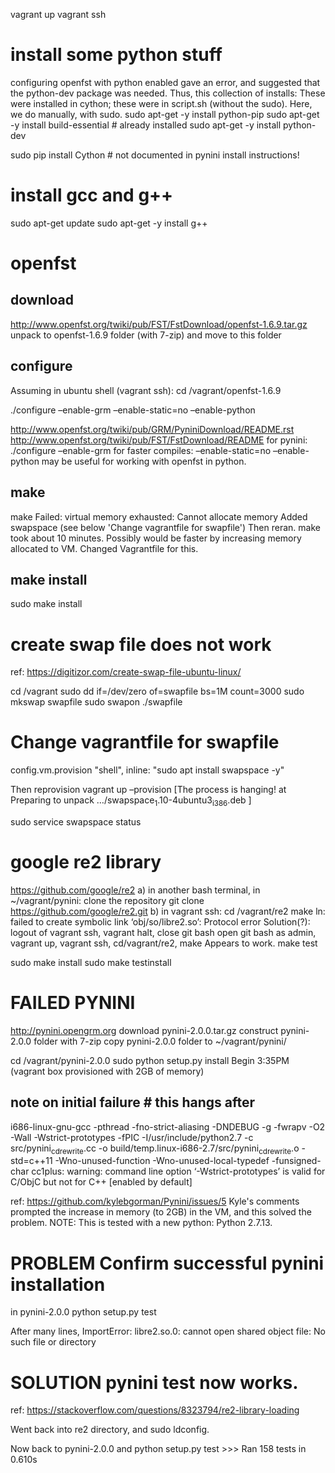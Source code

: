 # start with empty ubuntu 14.04


vagrant up
vagrant ssh
* install some python stuff
  configuring openfst with python enabled gave an error, and suggested that
  the python-dev package was needed.  Thus, this collection of installs:
  These were installed in cython;  these were in script.sh (without the sudo).
Here, we do manually, with sudo.
sudo apt-get -y install python-pip
sudo apt-get -y install build-essential # already installed
sudo apt-get -y install python-dev

sudo pip install Cython   # not documented in pynini install instructions!
* install gcc and g++
# python version is 2.7.6
# gcc version is 4.8.4
   # ? sudo apt-get -y install python-pip
sudo apt-get update
sudo apt-get -y install g++
* openfst
** download
http://www.openfst.org/twiki/pub/FST/FstDownload/openfst-1.6.9.tar.gz
unpack to openfst-1.6.9 folder (with 7-zip) and move to this folder
** configure
# in git bash,
Assuming in ubuntu shell (vagrant ssh):
cd /vagrant/openfst-1.6.9

./configure  --enable-grm --enable-static=no --enable-python

http://www.openfst.org/twiki/pub/GRM/PyniniDownload/README.rst
http://www.openfst.org/twiki/pub/FST/FstDownload/README
for pynini:
./configure --enable-grm
for faster compiles: --enable-static=no
--enable-python  may be useful for working with openfst in python.

** make
make
Failed: virtual memory exhausted: Cannot allocate memory
 Added swapspace (see below 'Change vagrantfile for swapfile')
 Then reran.  make took about 10 minutes.  Possibly would be faster
 by increasing memory allocated to VM.  Changed Vagrantfile for this.
** make install
sudo make install

* create swap file  does not work
ref: https://digitizor.com/create-swap-file-ubuntu-linux/

cd /vagrant
sudo dd if=/dev/zero of=swapfile bs=1M count=3000
sudo mkswap swapfile
sudo swapon ./swapfile
* Change vagrantfile for swapfile
config.vm.provision "shell", inline: "sudo apt install swapspace -y"

Then reprovision
vagrant up --provision
 [The process is hanging! at
   Preparing to unpack .../swapspace_1.10-4ubuntu3_i386.deb
 ]
#  verfiy it's running
sudo service swapspace status
 # * swapspace is running
* google re2 library
https://github.com/google/re2
a) in another bash terminal, in ~/vagrant/pynini:  clone the repository
git clone https://github.com/google/re2.git
b) in vagrant ssh:
cd /vagrant/re2
make
  ln: failed to create symbolic link ‘obj/so/libre2.so’: Protocol error
  Solution(?):
   logout of vagrant ssh,  vagrant halt, close git bash
   open git bash as admin, vagrant up, vagrant ssh, cd/vagrant/re2,
   make   Appears to work.
make test
  # ALL TESTS PASSED
sudo make install
sudo make testinstall
  # Install tests passed
* FAILED PYNINI
http://pynini.opengrm.org
download pynini-2.0.0.tar.gz 
construct pynini-2.0.0 folder with 7-zip
copy pynini-2.0.0 folder to ~/vagrant/pynini/

# within vagrant ssh:
cd /vagrant/pynini-2.0.0
sudo python setup.py install
Begin 3:35PM   (vagrant box provisioned with 2GB of memory)
  # this takes about minutes, with many warnings.
** note on initial failure # this hangs after
i686-linux-gnu-gcc -pthread -fno-strict-aliasing -DNDEBUG -g -fwrapv -O2 -Wall -Wstrict-prototypes -fPIC -I/usr/include/python2.7 -c src/pynini_cdrewrite.cc -o build/temp.linux-i686-2.7/src/pynini_cdrewrite.o -std=c++11 -Wno-unused-function -Wno-unused-local-typedef -funsigned-char
cc1plus: warning: command line option ‘-Wstrict-prototypes’ is valid for C/ObjC but not for C++ [enabled by default]

ref: https://github.com/kylebgorman/Pynini/issues/5
Kyle's comments prompted the increase in memory (to 2GB) in the VM,
and this solved the problem.
NOTE:  This is tested with a new python: Python 2.7.13.
* PROBLEM Confirm successful pynini installation
in pynini-2.0.0
python setup.py test

After many lines,
ImportError: libre2.so.0: cannot open shared object file: No such file or directory

* SOLUTION pynini test now works.
ref: https://stackoverflow.com/questions/8323794/re2-library-loading

Went back into re2 directory, and
sudo ldconfig.

Now back to pynini-2.0.0 and
python setup.py test
>>> Ran 158 tests in 0.610s

